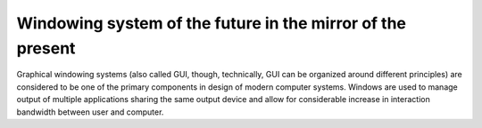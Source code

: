 ###########################################################
Windowing system of the future in the mirror of the present
###########################################################

Graphical windowing systems (also called GUI, though, technically, GUI can
be organized around different principles) are considered to be one of the
primary components in design of modern computer systems. Windows are used to
manage output of multiple applications sharing the same output device and allow
for considerable increase in interaction bandwidth between user and computer.
